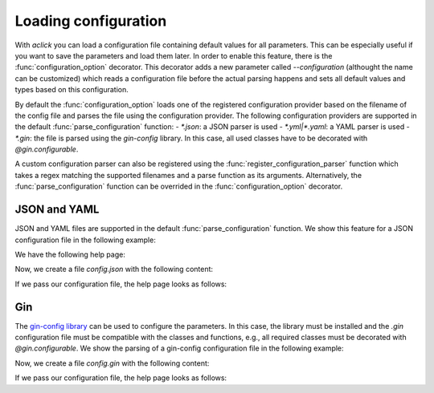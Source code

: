 Loading configuration
=====================

With `aclick` you can load a configuration file containing default values for all parameters.
This can be especially useful if you want to save the parameters and load them later. In order
to enable this feature, there is the :func:`configuration_option` decorator. This decorator
adds a new parameter called `--configuration` (althought the name can be customized) which
reads a configuration file before the actual parsing happens and sets all default values and
types based on this configuration.

By default the :func:`configuration_option` loads one of the registered configuration provider
based on the filename of the config file and parses the file using the configuration provider.
The following configuration providers are supported in the default :func:`parse_configuration`
function:
- `*.json`: a JSON parser is used
- `*.yml|*.yaml`: a YAML parser is used
- `*.gin`: the file is parsed using the `gin-config` library. In this case, all used classes
have to be decorated with `@gin.configurable`.

A custom configuration parser can also be registered using the :func:`register_configuration_parser`
function which takes a regex matching the supported filenames and a parse function as its arguments.
Alternatively, the :func:`parse_configuration` function can be overrided in the :func:`configuration_option`
decorator.


JSON and YAML
-------------

JSON and YAML files are supported in the default :func:`parse_configuration` function.
We show this feature for a JSON configuration file in the following example:

.. click:example::
   
    @dataclass
    class Model:
        '''
        :param learning_rate: Learning rate
        :param num_features: Number of features
        '''
        learning_rate: float = 1e-4
        num_features: int = 5

    
    @aclick.command()
    @aclick.configuration_option('--config')
    def train(model: Model, num_epochs: int):
        print(f'''lr: {learning_rate},
    num_features: {model.num_features},
    num_epochs: {num_epochs}''')


We have the following help page:

.. click:run::

    invoke(train, args=['--help'], prog_name='python train.py')


Now, we create a file `config.json` with the following content:

.. click:file::
    config.json

    {
        "num_epochs": 3,
        "model": {
            "num_features": 4
        }
    }

If we pass our configuration file, the help page looks as follows:

.. click:run::

    invoke(train, args=['--config', 'config.json', '--help'], prog_name='python train.py')

Gin
---

The `gin-config library <https://github.com/google/gin-config>`_ can be used to configure the parameters.
In this case, the library must be installed and the `.gin` configuration file must be compatible with
the classes and functions, e.g., all required classes must be decorated with `@gin.configurable`.
We show the parsing of a gin-config configuration file in the following example:

.. click:example::
   
    @gin.configurable
    @dataclass
    class Model:
        '''
        :param learning_rate: Learning rate
        :param num_features: Number of features
        '''
        learning_rate: float = 1e-4
        num_features: int = 5

    
    @aclick.command()
    @aclick.configuration_option('--config')
    @gin.configurable
    def train(model: Model, num_epochs: int):
        print(f'''lr: {model.learning_rate},
    num_features: {model.num_features},
    num_epochs: {num_epochs}''')


Now, we create a file `config.gin` with the following content:

.. click:file::
    config.gin

    Model.learning_rate = 0.1
    Model.num_features = 4
    train.model = @Model()
    train.num_epochs = 1

If we pass our configuration file, the help page looks as follows:

.. click:run::

    invoke(train, args=['--config', 'config.gin', '--help'], prog_name='python train.py')
